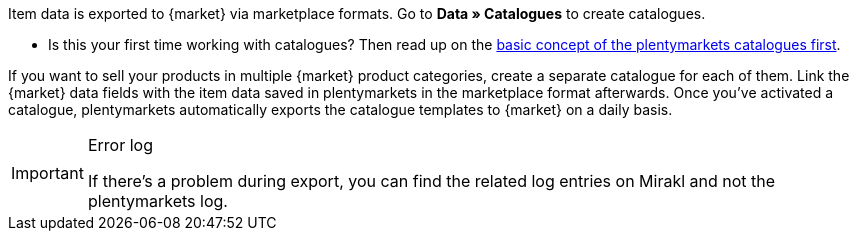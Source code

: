 Item data is exported to {market} via marketplace formats. Go to *Data » Catalogues* to create catalogues.

* Is this your first time working with catalogues? Then read up on the <<en/data/exporting-data/managing-catalogues, basic concept of the plentymarkets catalogues first>>.

If you want to sell your products in multiple {market} product categories, create a separate catalogue for each of them. Link the {market} data fields with the item data saved in plentymarkets in the marketplace format afterwards. Once you’ve activated a catalogue, plentymarkets automatically exports the catalogue templates to {market} on a daily basis.

[IMPORTANT]
.Error log
====
If there’s a problem during export, you can find the related log entries on Mirakl and not the plentymarkets log.
====
